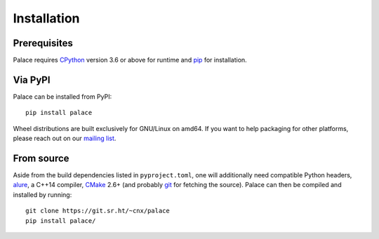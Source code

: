 Installation
============

Prerequisites
-------------

Palace requires CPython_ version 3.6 or above for runtime
and pip_ for installation.

Via PyPI
--------

Palace can be installed from PyPI::

   pip install palace

Wheel distributions are built exclusively for GNU/Linux on amd64.
If you want to help packaging for other platforms, please reach out
on our `mailing list`_.

From source
-----------

Aside from the build dependencies listed in ``pyproject.toml``,
one will additionally need compatible Python headers, alure_,
a C++14 compiler, CMake_ 2.6+ (and probably git_ for fetching the source).
Palace can then be compiled and installed by running::

   git clone https://git.sr.ht/~cnx/palace
   pip install palace/

.. _CPython: https://www.python.org/
.. _pip: https://pip.pypa.io/en/latest/
.. _mailing list: https://lists.sr.ht/~cnx/palace
.. _alure: https://github.com/kcat/alure
.. _CMake: https://cmake.org/
.. _git: https://git-scm.com/
